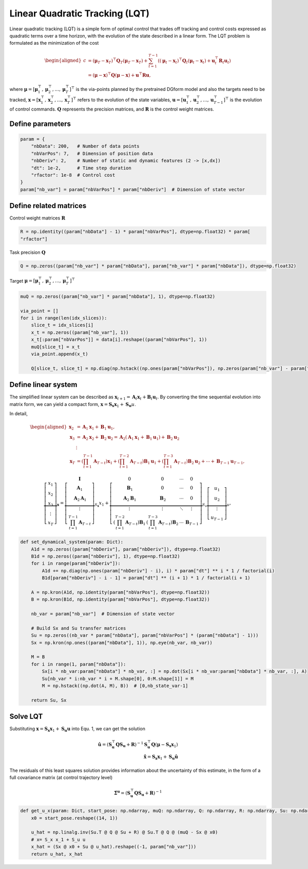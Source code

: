 Linear Quadratic Tracking (LQT)
===============================

Linear quadratic tracking (LQT) is a simple form of optimal control that
trades off tracking and control costs expressed as quadratic terms over
a time horizon, with the evolution of the state described in a linear
form. The LQT problem is formulated as the minimization of the cost

.. math::


   \begin{aligned}
   c &=\left(\boldsymbol{\mu}_T-\boldsymbol{x}_T\right)^{\top} \boldsymbol{Q}_T\left(\boldsymbol{\mu}_T-\boldsymbol{x}_T\right)+\sum_{t=1}^{T-1}\left(\left(\boldsymbol{\mu}_t-\boldsymbol{x}_t\right)^{\top} \boldsymbol{Q}_t\left(\boldsymbol{\mu}_t-\boldsymbol{x}_t\right)+\boldsymbol{u}_t^{\top} \boldsymbol{R}_t \boldsymbol{u}_t\right) \\
   &=(\boldsymbol{\mu}-\boldsymbol{x})^{\top} \boldsymbol{Q}(\boldsymbol{\mu}-\boldsymbol{x})+\boldsymbol{u}^{\top} \boldsymbol{R} \boldsymbol{u},
   \end{aligned}

where
:math:`\boldsymbol{\mu}=\left[\boldsymbol{\mu}_{1}^{\top}, \boldsymbol{\mu}_{2}^{\top}, \ldots, \boldsymbol{\mu}_{T}^{\top}\right]^{\top}`
is the via-points planned by the pretrained DGform model and also the
targets need to be tracked,
:math:`\boldsymbol{x}=\left[\boldsymbol{x}_{1}^{\top}, \boldsymbol{x}_{2}^{\top}, \ldots, \boldsymbol{x}_{T}^{\top}\right]^{\top}`
refers to the evolution of the state variables,
:math:`\boldsymbol{u}=\left[\boldsymbol{u}_{1}^{\top}, \boldsymbol{u}_{2}^{\top}, \ldots, \boldsymbol{u}_{T-1}^{\top}\right]^{\top}`
is the evolution of control commands. :math:`\boldsymbol{Q}` represents
the precision matrices, and :math:`\boldsymbol{R}` is the control weight
matrices.

Define parameters
-----------------

.. code:: python

   param = {
       "nbData": 200,   # Number of data points
       "nbVarPos": 7,   # Dimension of position data
       "nbDeriv": 2,    # Number of static and dynamic features (2 -> [x,dx])
       "dt": 1e-2,      # Time step duration
       "rfactor": 1e-8  # Control cost
   }
   param["nb_var"] = param["nbVarPos"] * param["nbDeriv"]  # Dimension of state vector

Define related matrices
-----------------------

Control weight matrices :math:`\boldsymbol{R}`

.. code:: python

   R = np.identity((param["nbData"] - 1) * param["nbVarPos"], dtype=np.float32) * param[
   "rfactor"]

Task precision :math:`\boldsymbol{Q}`

.. code:: python

   Q = np.zeros((param["nb_var"] * param["nbData"], param["nb_var"] * param["nbData"]), dtype=np.float32)

Target
:math:`\boldsymbol{\mu}=\left[\boldsymbol{\mu}_{1}^{\top}, \boldsymbol{\mu}_{2}^{\top}, \ldots, \boldsymbol{\mu}_{T}^{\top}\right]^{\top}`

.. code:: python

   muQ = np.zeros((param["nb_var"] * param["nbData"], 1), dtype=np.float32)

   via_point = []
   for i in range(len(idx_slices)):
       slice_t = idx_slices[i]
       x_t = np.zeros((param["nb_var"], 1))
       x_t[:param["nbVarPos"]] = data[i].reshape((param["nbVarPos"], 1))
       muQ[slice_t] = x_t
       via_point.append(x_t)

       Q[slice_t, slice_t] = np.diag(np.hstack((np.ones(param["nbVarPos"]), np.zeros(param["nb_var"] - param["nbVarPos"]))))

Define linear system
--------------------

The simplified linear system can be described as
:math:`\boldsymbol{x}_{t+1}=\boldsymbol{A}_{t} \boldsymbol{x}_{t}+\boldsymbol{B}_{t} \boldsymbol{u}_{t}`.
By converting the time sequential evolution into matrix form, we can
yield a compact form,
:math:`\boldsymbol{x}=\boldsymbol{S}_{\boldsymbol{x}} \boldsymbol{x}_{1}+\boldsymbol{S}_{\boldsymbol{u}} u`.

In detail,

.. math::


   \begin{aligned}
   \boldsymbol{x}_2 &=\boldsymbol{A}_1 \boldsymbol{x}_1+\boldsymbol{B}_1 \boldsymbol{u}_1, \\
   \boldsymbol{x}_3 &=\boldsymbol{A}_2 \boldsymbol{x}_2+\boldsymbol{B}_2 \boldsymbol{u}_2=\boldsymbol{A}_2\left(\boldsymbol{A}_1 \boldsymbol{x}_1+\boldsymbol{B}_1 \boldsymbol{u}_1\right)+\boldsymbol{B}_2 \boldsymbol{u}_2 \\
   & \vdots \\
   \boldsymbol{x}_T &=\left(\prod_{t=1}^{T-1} \boldsymbol{A}_{T-t}\right) \boldsymbol{x}_1+\left(\prod_{t=1}^{T-2} \boldsymbol{A}_{T-t}\right) \boldsymbol{B}_1 \boldsymbol{u}_1+\left(\prod_{t=1}^{T-3} \boldsymbol{A}_{T-t}\right) \boldsymbol{B}_2 \boldsymbol{u}_2+\cdots+\boldsymbol{B}_{T-1} \boldsymbol{u}_{T-1},
   \end{aligned}

.. math::


   \underbrace{\left[\begin{array}{c}
   x_1 \\
   x_2 \\
   x_3 \\
   \vdots \\
   x_T
   \end{array}\right]}_{\boldsymbol{x}}=\underbrace{\left[\begin{array}{c}
   \boldsymbol{I} \\
   \boldsymbol{A}_1 \\
   \boldsymbol{A}_2 \boldsymbol{A}_1 \\
   \vdots \\
   \prod_{t=1}^{T-1} \boldsymbol{A}_{T-t}
   \end{array}\right]}_{S_{\boldsymbol{x}}} x_1+\underbrace{\left[\begin{array}{cccc}
   0 & 0 & \cdots & 0 \\
   \boldsymbol{B}_1 & 0 & \cdots & 0 \\
   \boldsymbol{A}_2 \boldsymbol{B}_1 & \boldsymbol{B}_2 & \cdots & 0 \\
   \vdots & \vdots & \ddots & \vdots \\
   \left(\prod_{t=1}^{T-2} \boldsymbol{A}_{T-t}\right) \boldsymbol{B}_1 & \left(\prod_{t=1}^{T-3} \boldsymbol{A}_{T-t}\right) \boldsymbol{B}_2 & \cdots & \boldsymbol{B}_{T-1}
   \end{array}\right]}_{S_u} \underbrace{\left[\begin{array}{c}
   u_1 \\
   u_2 \\
   \vdots \\
   u_{T-1}
   \end{array}\right]}_u,

.. code:: python

   def set_dynamical_system(param: Dict):
       A1d = np.zeros((param["nbDeriv"], param["nbDeriv"]), dtype=np.float32)
       B1d = np.zeros((param["nbDeriv"], 1), dtype=np.float32)
       for i in range(param["nbDeriv"]):
           A1d += np.diag(np.ones(param["nbDeriv"] - i), i) * param["dt"] ** i * 1 / factorial(i)
           B1d[param["nbDeriv"] - i - 1] = param["dt"] ** (i + 1) * 1 / factorial(i + 1)

       A = np.kron(A1d, np.identity(param["nbVarPos"], dtype=np.float32))
       B = np.kron(B1d, np.identity(param["nbVarPos"], dtype=np.float32))

       nb_var = param["nb_var"]  # Dimension of state vector

       # Build Sx and Su transfer matrices
       Su = np.zeros((nb_var * param["nbData"], param["nbVarPos"] * (param["nbData"] - 1)))
       Sx = np.kron(np.ones((param["nbData"], 1)), np.eye(nb_var, nb_var))

       M = B
       for i in range(1, param["nbData"]):
           Sx[i * nb_var:param["nbData"] * nb_var, :] = np.dot(Sx[i * nb_var:param["nbData"] * nb_var, :], A)
           Su[nb_var * i:nb_var * i + M.shape[0], 0:M.shape[1]] = M
           M = np.hstack((np.dot(A, M), B))  # [0,nb_state_var-1]

       return Su, Sx

Solve LQT
---------

Substituting
:math:`\boldsymbol{x}=\boldsymbol{S}_{\boldsymbol{x}} \boldsymbol{x}_{1}+\boldsymbol{S}_{\boldsymbol{u}} \boldsymbol{u}`
into Equ. 1, we can get the solution

.. math::


   \hat{\boldsymbol{u}}=\left(\boldsymbol{S}_{\boldsymbol{u}}^{\top} \boldsymbol{Q} \boldsymbol{S}_{\boldsymbol{u}}+\boldsymbol{R}\right)^{-1} \boldsymbol{S}_\boldsymbol{u}^{\top} \boldsymbol{Q}\left(\boldsymbol{\mu}-\boldsymbol{S}_{\boldsymbol{x}} \boldsymbol{x}_1\right)\\
   \hat{\boldsymbol{x}}=\boldsymbol{S}_{\boldsymbol{x}} \boldsymbol{x}_{1}+\boldsymbol{S}_{\boldsymbol{u}} \hat{\boldsymbol{u}}

The residuals of this least squares solution provides information about
the uncertainty of this estimate, in the form of a full covariance
matrix (at control trajectory level)

.. math::


   \hat{\boldsymbol{\Sigma}}^\boldsymbol{u}=\left(\boldsymbol{S}_\boldsymbol{u}^{\top} \boldsymbol{Q} \boldsymbol{S}_\boldsymbol{u}+\boldsymbol{R}\right)^{-1}

.. code:: python

   def get_u_x(param: Dict, start_pose: np.ndarray, muQ: np.ndarray, Q: np.ndarray, R: np.ndarray, Su: np.ndarray, Sx: np.ndarray) -> Tuple[np.ndarray, np.ndarray]:
       x0 = start_pose.reshape((14, 1))

       u_hat = np.linalg.inv(Su.T @ Q @ Su + R) @ Su.T @ Q @ (muQ - Sx @ x0)
       # x= S_x x_1 + S_u u
       x_hat = (Sx @ x0 + Su @ u_hat).reshape((-1, param["nb_var"]))
       return u_hat, x_hat
